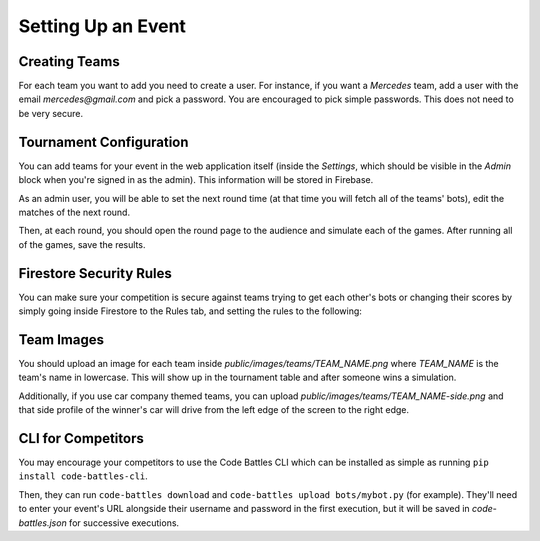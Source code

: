 Setting Up an Event
===================

Creating Teams
++++++++++++++

For each team you want to add you need to create a user.
For instance, if you want a `Mercedes` team, add a user with the email `mercedes@gmail.com` and pick a password.
You are encouraged to pick simple passwords. This does not need to be very secure.

Tournament Configuration
++++++++++++++++++++++++

You can add teams for your event in the web application itself (inside the `Settings`, which should be visible in the `Admin` block when you're signed in as the admin).
This information will be stored in Firebase.

As an admin user, you will be able to set the next round time (at that time you will fetch all of the teams' bots), edit the matches of the next round.

Then, at each round, you should open the round page to the audience and simulate each of the games. After running all of the games, save the results.

Firestore Security Rules
++++++++++++++++++++++++

You can make sure your competition is secure against teams trying to get each other's bots or changing their scores by simply
going inside Firestore to the Rules tab, and setting the rules to the following:

.. code-block::
    :linenos:

    rules_version = '2';
    service cloud.firestore {
        match /databases/{database}/documents {
            match /bots/public {
                allow read: if request.auth.uid != null;
                allow write: if request.auth.token.email == "admin@gmail.com";
            }
            
            match /bots/{user} {
                allow read, write: if request.auth.token.email == user + "@gmail.com" || request.auth.token.email == "admin@gmail.com";
            }
            
            match /tournament/info {
                allow read: if request.auth.uid != null;
            }
            
            match /tournament/{user} {
                allow read, write: if request.auth.token.email == user + "@gmail.com" || request.auth.token.email == "admin@gmail.com";
            }
        
            match /{document=**} {
                allow read, write: if false;
            }
        }
    }

Team Images
+++++++++++

You should upload an image for each team inside `public/images/teams/TEAM_NAME.png` where `TEAM_NAME` is the team's name in lowercase.
This will show up in the tournament table and after someone wins a simulation.

Additionally, if you use car company themed teams, you can upload `public/images/teams/TEAM_NAME-side.png` and that side profile of 
the winner's car will drive from the left edge of the screen to the right edge.

CLI for Competitors
+++++++++++++++++++

You may encourage your competitors to use the Code Battles CLI which can be installed as simple as running ``pip install code-battles-cli``.

Then, they can run ``code-battles download`` and ``code-battles upload bots/mybot.py`` (for example). They'll need to enter your event's URL
alongside their username and password in the first execution, but it will be saved in `code-battles.json` for successive executions.